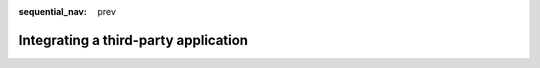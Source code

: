:sequential_nav: prev

.. _third_party:

Integrating a third-party application
=====================================
